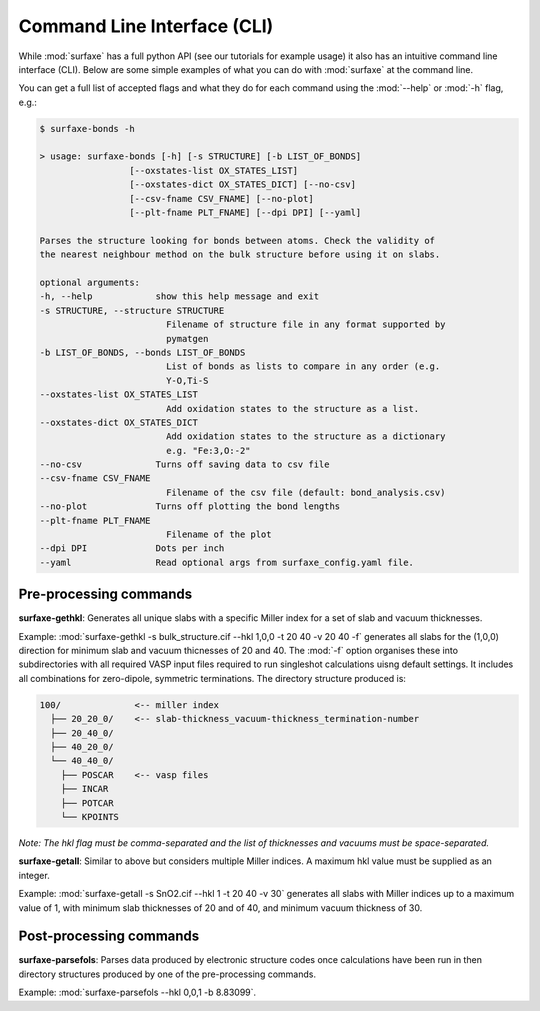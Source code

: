 
Command Line Interface (CLI)
============================

While :mod:`surfaxe` has a full python API (see our tutorials for example usage) it also has an
intuitive command line interface (CLI). Below are some simple examples of what you can do with
:mod:`surfaxe` at the command line. 

You can get a full list of accepted flags and what they do for each command using 
the :mod:`--help` or :mod:`-h` flag, e.g.:

.. code:: 

    $ surfaxe-bonds -h

    > usage: surfaxe-bonds [-h] [-s STRUCTURE] [-b LIST_OF_BONDS]
                     [--oxstates-list OX_STATES_LIST]
                     [--oxstates-dict OX_STATES_DICT] [--no-csv]
                     [--csv-fname CSV_FNAME] [--no-plot]
                     [--plt-fname PLT_FNAME] [--dpi DPI] [--yaml]

    Parses the structure looking for bonds between atoms. Check the validity of
    the nearest neighbour method on the bulk structure before using it on slabs.

    optional arguments:
    -h, --help            show this help message and exit
    -s STRUCTURE, --structure STRUCTURE
                            Filename of structure file in any format supported by
                            pymatgen
    -b LIST_OF_BONDS, --bonds LIST_OF_BONDS
                            List of bonds as lists to compare in any order (e.g.
                            Y-O,Ti-S
    --oxstates-list OX_STATES_LIST
                            Add oxidation states to the structure as a list.
    --oxstates-dict OX_STATES_DICT
                            Add oxidation states to the structure as a dictionary
                            e.g. "Fe:3,O:-2"
    --no-csv              Turns off saving data to csv file
    --csv-fname CSV_FNAME
                            Filename of the csv file (default: bond_analysis.csv)
    --no-plot             Turns off plotting the bond lengths
    --plt-fname PLT_FNAME
                            Filename of the plot
    --dpi DPI             Dots per inch
    --yaml                Read optional args from surfaxe_config.yaml file.

=======================
Pre-processing commands
=======================

**surfaxe-gethkl**: Generates all unique slabs with a specific Miller index for a set of 
slab and vacuum thicknesses. 

Example: :mod:`surfaxe-gethkl -s bulk_structure.cif --hkl 1,0,0 -t 20 40 -v 20 40 -f` generates
all slabs for the (1,0,0) direction for minimum slab and vacuum thicnesses of 20 and 40. 
The :mod:`-f` option organises these into subdirectories with all required VASP input 
files required to run singleshot calculations uisng default settings. It includes all combinations 
for zero-dipole, symmetric terminations.
The directory structure produced is:

.. code::

    100/              <-- miller index
      ├── 20_20_0/    <-- slab-thickness_vacuum-thickness_termination-number
      ├── 20_40_0/   
      ├── 40_20_0/
      └── 40_40_0/
        ├── POSCAR    <-- vasp files 
        ├── INCAR
        ├── POTCAR
        └── KPOINTS

*Note: The hkl flag must be comma-separated and the list of thicknesses and vacuums must 
be space-separated.*


**surfaxe-getall**: Similar to above but considers multiple Miller indices. A maximum hkl value must be 
supplied as an integer.

Example: :mod:`surfaxe-getall -s SnO2.cif --hkl 1 -t 20 40 -v 30` generates all slabs with Miller indices 
up to a maximum value of 1, with minimum slab thicknesses of 20 and of 40, and minimum vacuum 
thickness of 30. 

========================
Post-processing commands
========================

**surfaxe-parsefols**: Parses data produced by electronic structure codes once calculations
have been run in then directory structures produced by one of the pre-processing commands. 

Example: :mod:`surfaxe-parsefols --hkl 0,0,1 -b 8.83099`. 

